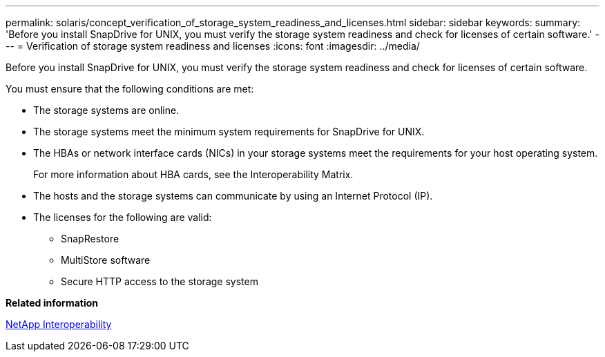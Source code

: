 ---
permalink: solaris/concept_verification_of_storage_system_readiness_and_licenses.html
sidebar: sidebar
keywords: 
summary: 'Before you install SnapDrive for UNIX, you must verify the storage system readiness and check for licenses of certain software.'
---
= Verification of storage system readiness and licenses
:icons: font
:imagesdir: ../media/

[.lead]
Before you install SnapDrive for UNIX, you must verify the storage system readiness and check for licenses of certain software.

You must ensure that the following conditions are met:

* The storage systems are online.
* The storage systems meet the minimum system requirements for SnapDrive for UNIX.
* The HBAs or network interface cards (NICs) in your storage systems meet the requirements for your host operating system.
+
For more information about HBA cards, see the Interoperability Matrix.

* The hosts and the storage systems can communicate by using an Internet Protocol (IP).
* The licenses for the following are valid:
 ** SnapRestore
 ** MultiStore software
 ** Secure HTTP access to the storage system

*Related information*

https://mysupport.netapp.com/NOW/products/interoperability[NetApp Interoperability]
